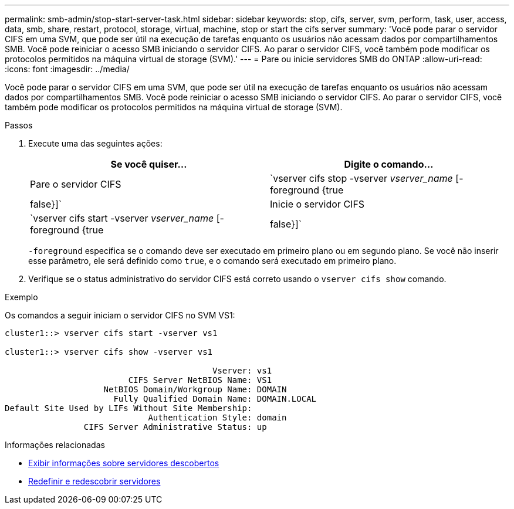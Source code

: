 ---
permalink: smb-admin/stop-start-server-task.html 
sidebar: sidebar 
keywords: stop, cifs, server, svm, perform, task, user, access, data, smb, share, restart, protocol, storage, virtual, machine, stop or start the cifs server 
summary: 'Você pode parar o servidor CIFS em uma SVM, que pode ser útil na execução de tarefas enquanto os usuários não acessam dados por compartilhamentos SMB. Você pode reiniciar o acesso SMB iniciando o servidor CIFS. Ao parar o servidor CIFS, você também pode modificar os protocolos permitidos na máquina virtual de storage (SVM).' 
---
= Pare ou inicie servidores SMB do ONTAP
:allow-uri-read: 
:icons: font
:imagesdir: ../media/


[role="lead"]
Você pode parar o servidor CIFS em uma SVM, que pode ser útil na execução de tarefas enquanto os usuários não acessam dados por compartilhamentos SMB. Você pode reiniciar o acesso SMB iniciando o servidor CIFS. Ao parar o servidor CIFS, você também pode modificar os protocolos permitidos na máquina virtual de storage (SVM).

.Passos
. Execute uma das seguintes ações:
+
|===
| Se você quiser... | Digite o comando... 


 a| 
Pare o servidor CIFS
 a| 
`vserver cifs stop -vserver _vserver_name_ [-foreground {true|false}]`



 a| 
Inicie o servidor CIFS
 a| 
`vserver cifs start -vserver _vserver_name_ [-foreground {true|false}]`

|===
+
`-foreground` especifica se o comando deve ser executado em primeiro plano ou em segundo plano. Se você não inserir esse parâmetro, ele será definido como `true`, e o comando será executado em primeiro plano.

. Verifique se o status administrativo do servidor CIFS está correto usando o `vserver cifs show` comando.


.Exemplo
Os comandos a seguir iniciam o servidor CIFS no SVM VS1:

[listing]
----
cluster1::> vserver cifs start -vserver vs1

cluster1::> vserver cifs show -vserver vs1

                                          Vserver: vs1
                         CIFS Server NetBIOS Name: VS1
                    NetBIOS Domain/Workgroup Name: DOMAIN
                      Fully Qualified Domain Name: DOMAIN.LOCAL
Default Site Used by LIFs Without Site Membership:
                             Authentication Style: domain
                CIFS Server Administrative Status: up
----
.Informações relacionadas
* xref:display-discovered-servers-task.adoc[Exibir informações sobre servidores descobertos]
* xref:reset-rediscovering-servers-task.adoc[Redefinir e redescobrir servidores]

